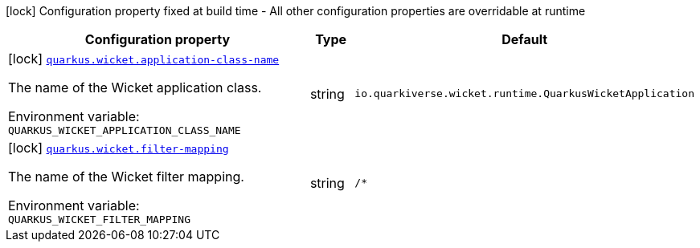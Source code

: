 [.configuration-legend]
icon:lock[title=Fixed at build time] Configuration property fixed at build time - All other configuration properties are overridable at runtime
[.configuration-reference.searchable, cols="80,.^10,.^10"]
|===

h|[.header-title]##Configuration property##
h|Type
h|Default

a|icon:lock[title=Fixed at build time] [[quarkus-wicket_quarkus-wicket-application-class-name]] [.property-path]##link:#quarkus-wicket_quarkus-wicket-application-class-name[`quarkus.wicket.application-class-name`]##
ifdef::add-copy-button-to-config-props[]
config_property_copy_button:+++quarkus.wicket.application-class-name+++[]
endif::add-copy-button-to-config-props[]


[.description]
--
The name of the Wicket application class.


ifdef::add-copy-button-to-env-var[]
Environment variable: env_var_with_copy_button:+++QUARKUS_WICKET_APPLICATION_CLASS_NAME+++[]
endif::add-copy-button-to-env-var[]
ifndef::add-copy-button-to-env-var[]
Environment variable: `+++QUARKUS_WICKET_APPLICATION_CLASS_NAME+++`
endif::add-copy-button-to-env-var[]
--
|string
|`io.quarkiverse.wicket.runtime.QuarkusWicketApplication`

a|icon:lock[title=Fixed at build time] [[quarkus-wicket_quarkus-wicket-filter-mapping]] [.property-path]##link:#quarkus-wicket_quarkus-wicket-filter-mapping[`quarkus.wicket.filter-mapping`]##
ifdef::add-copy-button-to-config-props[]
config_property_copy_button:+++quarkus.wicket.filter-mapping+++[]
endif::add-copy-button-to-config-props[]


[.description]
--
The name of the Wicket filter mapping.


ifdef::add-copy-button-to-env-var[]
Environment variable: env_var_with_copy_button:+++QUARKUS_WICKET_FILTER_MAPPING+++[]
endif::add-copy-button-to-env-var[]
ifndef::add-copy-button-to-env-var[]
Environment variable: `+++QUARKUS_WICKET_FILTER_MAPPING+++`
endif::add-copy-button-to-env-var[]
--
|string
|`/*`

|===

